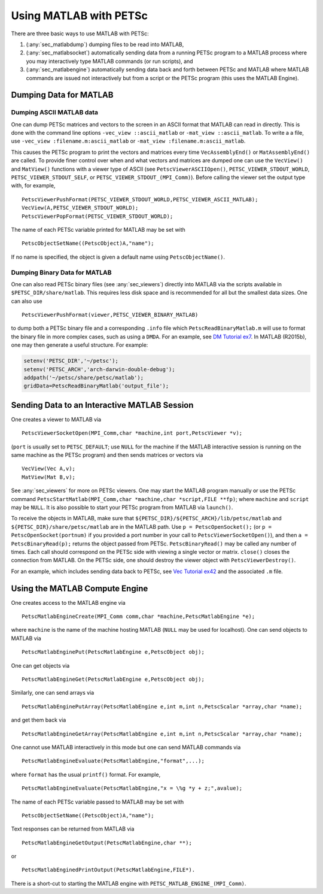 .. _ch_matlab:

Using MATLAB with PETSc
-----------------------

There are three basic ways to use MATLAB with PETSc:

#. (:any:`sec_matlabdump`) dumping files to be read into
   MATLAB,

#. (:any:`sec_matlabsocket`) automatically sending data from
   a running PETSc program to a MATLAB process where you may
   interactively type MATLAB commands (or run scripts), and

#. (:any:`sec_matlabengine`) automatically sending data back
   and forth between PETSc and MATLAB where MATLAB commands are issued
   not interactively but from a script or the PETSc program (this uses
   the MATLAB Engine).

.. _sec_matlabdump:

Dumping Data for MATLAB
~~~~~~~~~~~~~~~~~~~~~~~

Dumping ASCII MATLAB data
^^^^^^^^^^^^^^^^^^^^^^^^^

One can dump PETSc matrices and vectors to the screen in an ASCII format
that MATLAB can read in directly. This is done with the command line
options ``-vec_view ::ascii_matlab`` or ``-mat_view ::ascii_matlab``. To
write a a file, use ``-vec_view :filename.m:ascii_matlab`` or
``-mat_view :filename.m:ascii_matlab``.

This causes the PETSc program to print the vectors and matrices every
time ``VecAssemblyEnd()`` or ``MatAssemblyEnd()`` are called. To provide
finer control over when and what vectors and matrices are dumped one can
use the ``VecView()`` and ``MatView()`` functions with a viewer type of
ASCII (see ``PetscViewerASCIIOpen()``, ``PETSC_VIEWER_STDOUT_WORLD``,
``PETSC_VIEWER_STDOUT_SELF``, or ``PETSC_VIEWER_STDOUT_(MPI_Comm)``).
Before calling the viewer set the output type with, for example,

::

   PetscViewerPushFormat(PETSC_VIEWER_STDOUT_WORLD,PETSC_VIEWER_ASCII_MATLAB);
   VecView(A,PETSC_VIEWER_STDOUT_WORLD);
   PetscViewerPopFormat(PETSC_VIEWER_STDOUT_WORLD);

The name of each PETSc variable printed for MATLAB may be set with

::

   PetscObjectSetName((PetscObject)A,"name");

If no name is specified, the object is given a default name using
``PetscObjectName()``.

Dumping Binary Data for MATLAB
^^^^^^^^^^^^^^^^^^^^^^^^^^^^^^

One can also read PETSc binary files (see
:any:`sec_viewers`) directly into MATLAB via the scripts available
in ``$PETSC_DIR/share/matlab``. This requires less disk space and is
recommended for all but the smallest data sizes. One can also use

::

   PetscViewerPushFormat(viewer,PETSC_VIEWER_BINARY_MATLAB)

to dump both a PETSc binary file and a corresponding ``.info`` file
which ``PetscReadBinaryMatlab.m`` will use to format the binary file in
more complex cases, such as using a ``DMDA``. For an example, see
`DM Tutorial ex7 <https://www.mcs.anl.gov/petsc/petsc-current/src/dm/tutorials/ex7.c.html>`__.
In MATLAB (R2015b), one may then generate a useful structure. For
example:

.. code-block:: bash

   setenv('PETSC_DIR','~/petsc');
   setenv('PETSC_ARCH','arch-darwin-double-debug');
   addpath('~/petsc/share/petsc/matlab');
   gridData=PetscReadBinaryMatlab('output_file');

.. _sec_matlabsocket:

Sending Data to an Interactive MATLAB Session
~~~~~~~~~~~~~~~~~~~~~~~~~~~~~~~~~~~~~~~~~~~~~

One creates a viewer to MATLAB via

::

   PetscViewerSocketOpen(MPI_Comm,char *machine,int port,PetscViewer *v);

(``port`` is usually set to ``PETSC_DEFAULT``; use ``NULL`` for the
machine if the MATLAB interactive session is running on the same machine
as the PETSc program) and then sends matrices or vectors via

::

   VecView(Vec A,v);
   MatView(Mat B,v);

See :any:`sec_viewers` for more on PETSc viewers. One may
start the MATLAB program manually or use the PETSc command
``PetscStartMatlab(MPI_Comm,char *machine,char *script,FILE **fp)``;
where ``machine`` and ``script`` may be ``NULL``. It is also possible to
start your PETSc program from MATLAB via ``launch()``.

To receive the objects in MATLAB, make sure that
``${PETSC_DIR}/${PETSC_ARCH}/lib/petsc/matlab`` and
``${PETSC_DIR}/share/petsc/matlab`` are in the MATLAB path. Use
``p = PetscOpenSocket();`` (or ``p = PetscOpenSocket(portnum)`` if you
provided a port number in your call to ``PetscViewerSocketOpen()``), and
then ``a = PetscBinaryRead(p);`` returns the object passed from PETSc.
``PetscBinaryRead()`` may be called any number of times. Each call
should correspond on the PETSc side with viewing a single vector or
matrix. ``close()`` closes the connection from MATLAB. On the PETSc
side, one should destroy the viewer object with
``PetscViewerDestroy()``.

For an example, which includes sending data back to PETSc, see
`Vec Tutorial ex42 <https://www.mcs.anl.gov/petsc/petsc-current/src/vec/vec/tutorials/ex42.c.html>`__
and the associated ``.m`` file.

.. _sec_matlabengine:

Using the MATLAB Compute Engine
~~~~~~~~~~~~~~~~~~~~~~~~~~~~~~~

One creates access to the MATLAB engine via

::

   PetscMatlabEngineCreate(MPI_Comm comm,char *machine,PetscMatlabEngine *e);

where ``machine`` is the name of the machine hosting MATLAB (``NULL``
may be used for localhost). One can send objects to MATLAB via

::

   PetscMatlabEnginePut(PetscMatlabEngine e,PetscObject obj);

One can get objects via

::

   PetscMatlabEngineGet(PetscMatlabEngine e,PetscObject obj);

Similarly, one can send arrays via

::

   PetscMatlabEnginePutArray(PetscMatlabEngine e,int m,int n,PetscScalar *array,char *name);

and get them back via

::

   PetscMatlabEngineGetArray(PetscMatlabEngine e,int m,int n,PetscScalar *array,char *name);

One cannot use MATLAB interactively in this mode but one can send MATLAB
commands via

::

   PetscMatlabEngineEvaluate(PetscMatlabEngine,"format",...);

where ``format`` has the usual ``printf()`` format. For example,

::

   PetscMatlabEngineEvaluate(PetscMatlabEngine,"x = \%g *y + z;",avalue);

The name of each PETSc variable passed to MATLAB may be set with

::

   PetscObjectSetName((PetscObject)A,"name");

Text responses can be returned from MATLAB via

::

   PetscMatlabEngineGetOutput(PetscMatlabEngine,char **);

or

::

   PetscMatlabEnginedPrintOutput(PetscMatlabEngine,FILE*).

There is a short-cut to starting the MATLAB engine with
``PETSC_MATLAB_ENGINE_(MPI_Comm)``.
